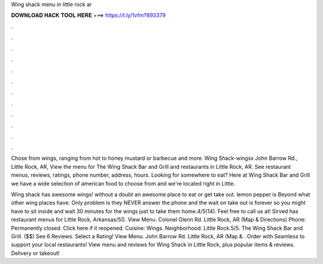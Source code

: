 Wing shack menu in little rock ar



𝐃𝐎𝐖𝐍𝐋𝐎𝐀𝐃 𝐇𝐀𝐂𝐊 𝐓𝐎𝐎𝐋 𝐇𝐄𝐑𝐄 ===> https://t.ly/1vfm?893379



.



.



.



.



.



.



.



.



.



.



.



.

Chose from wings, ranging from hot to honey mustard or barbecue and more. Wing Shack-wingsx John Barrow Rd., Little Rock, AR,  View the menu for The Wing Shack Bar and Grill and restaurants in Little Rock, AR. See restaurant menus, reviews, ratings, phone number, address, hours. Looking for somewhere to eat? Here at Wing Shack Bar and Grill we have a wide selection of american food to choose from and we're located right in Little.

Wing shack has awesome wings! without a doubt an awesome place to eat or get take out. lemon pepper is Beyond what other wing places have. Only problem is they NEVER answer the phone and the wait on take out is forever so you might have to sit inside and wait 30 minutes for the wings just to take them home.4/5(14). Feel free to call us at! Sirved has restaurant menus for Little Rock, Arkansas/5(). View Menu. Colonel Glenn Rd. Little Rock, AR (Map & Directions) Phone: Permanently closed. Click here if it reopened. Cuisine: Wings. Neighborhood: Little Rock.5/5. The Wing Shack Bar and Grill. ($$) See 6 Reviews. Select a Rating! View Menu. John Barrow Rd. Little Rock, AR (Map & . Order with Seamless to support your local restaurants! View menu and reviews for Wing Shack in Little Rock, plus popular items & reviews. Delivery or takeout!

